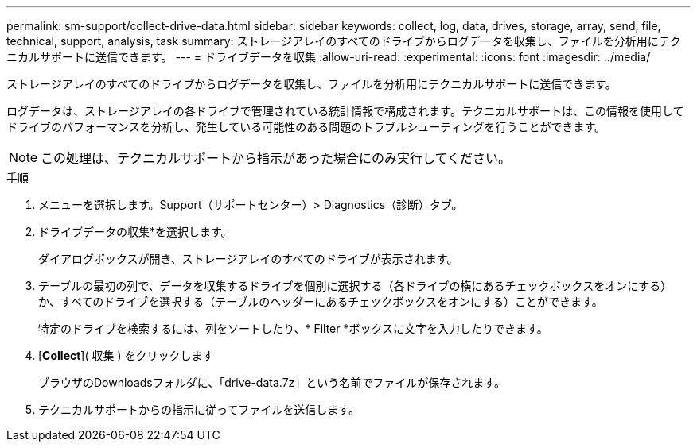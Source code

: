 ---
permalink: sm-support/collect-drive-data.html 
sidebar: sidebar 
keywords: collect, log, data, drives, storage, array, send, file, technical, support, analysis, task 
summary: ストレージアレイのすべてのドライブからログデータを収集し、ファイルを分析用にテクニカルサポートに送信できます。 
---
= ドライブデータを収集
:allow-uri-read: 
:experimental: 
:icons: font
:imagesdir: ../media/


[role="lead"]
ストレージアレイのすべてのドライブからログデータを収集し、ファイルを分析用にテクニカルサポートに送信できます。

ログデータは、ストレージアレイの各ドライブで管理されている統計情報で構成されます。テクニカルサポートは、この情報を使用してドライブのパフォーマンスを分析し、発生している可能性のある問題のトラブルシューティングを行うことができます。

[NOTE]
====
この処理は、テクニカルサポートから指示があった場合にのみ実行してください。

====
.手順
. メニューを選択します。Support（サポートセンター）> Diagnostics（診断）タブ。
. ドライブデータの収集*を選択します。
+
ダイアログボックスが開き、ストレージアレイのすべてのドライブが表示されます。

. テーブルの最初の列で、データを収集するドライブを個別に選択する（各ドライブの横にあるチェックボックスをオンにする）か、すべてのドライブを選択する（テーブルのヘッダーにあるチェックボックスをオンにする）ことができます。
+
特定のドライブを検索するには、列をソートしたり、* Filter *ボックスに文字を入力したりできます。

. [*Collect*]( 収集 ) をクリックします
+
ブラウザのDownloadsフォルダに、「drive-data.7z」という名前でファイルが保存されます。

. テクニカルサポートからの指示に従ってファイルを送信します。

